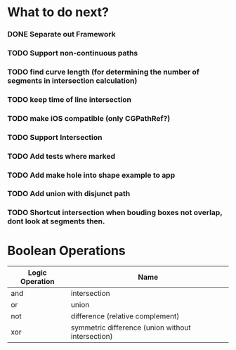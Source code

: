 * What to do next?
*** DONE Separate out Framework
    CLOSED: [2012-02-15 Wed 17:03]
*** TODO Support non-continuous paths
*** TODO find curve length (for determining the number of segments in intersection calculation)
*** TODO keep time of line intersection
*** TODO make iOS compatible (only CGPathRef?)
*** TODO Support Intersection
*** TODO Add tests where marked
*** TODO Add make hole into shape example to app
*** TODO Add union with disjunct path
*** TODO Shortcut intersection when bouding boxes not overlap, dont look at segments then.

* Boolean Operations

| Logic Operation | Name                                              |
|-----------------+---------------------------------------------------|
| and             | intersection                                      |
| or              | union                                             |
| not             | difference (relative complement)                  |
| xor             | symmetric difference (union without intersection) |
  

